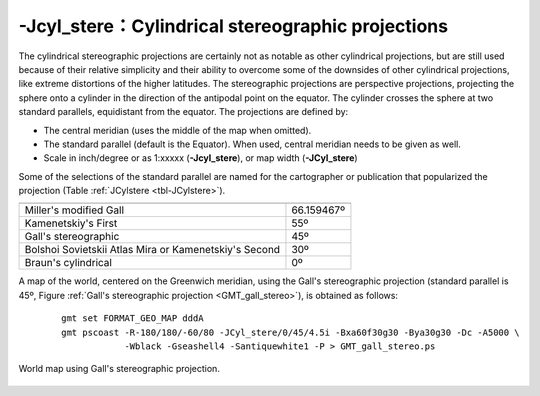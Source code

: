 -Jcyl_stere：Cylindrical stereographic projections
==================================================

The cylindrical stereographic projections are certainly not as notable
as other cylindrical projections, but are still used because of their
relative simplicity and their ability to overcome some of the downsides
of other cylindrical projections, like extreme distortions of the higher
latitudes. The stereographic projections are perspective projections,
projecting the sphere onto a cylinder in the direction of the antipodal
point on the equator. The cylinder crosses the sphere at two standard
parallels, equidistant from the equator. The projections are defined by:

-  The central meridian (uses the middle of the map when omitted).

-  The standard parallel (default is the Equator). When used, central
   meridian needs to be given as well.

-  Scale in inch/degree or as 1:xxxxx (**-Jcyl_stere**), or map width
   (**-JCyl_stere**)

Some of the selections of the standard parallel are named for the
cartographer or publication that popularized the projection
(Table :ref:`JCylstere <tbl-JCylstere>`).

.. _tbl-JCylstere:

+---------------------------------------------------------+-------------+
+=========================================================+=============+
| Miller's modified Gall                                  | 66.159467º  |
+---------------------------------------------------------+-------------+
| Kamenetskiy's First                                     | 55º         |
+---------------------------------------------------------+-------------+
| Gall's stereographic                                    | 45º         |
+---------------------------------------------------------+-------------+
| Bolshoi Sovietskii Atlas Mira or Kamenetskiy's Second   | 30º         |
+---------------------------------------------------------+-------------+
| Braun's cylindrical                                     | 0º          |
+---------------------------------------------------------+-------------+

A map of the world, centered on the Greenwich meridian, using the Gall's
stereographic projection (standard parallel is 45º,
Figure :ref:`Gall's stereographic projection <GMT_gall_stereo>`),
is obtained as follows:

   ::

    gmt set FORMAT_GEO_MAP dddA
    gmt pscoast -R-180/180/-60/80 -JCyl_stere/0/45/4.5i -Bxa60f30g30 -Bya30g30 -Dc -A5000 \
                -Wblack -Gseashell4 -Santiquewhite1 -P > GMT_gall_stereo.ps

.. _GMT_gall_stereo:

.. figure:: /images/GMT_gall_stereo.*
   :width: 500 px
   :align: center

   World map using Gall's stereographic projection.
